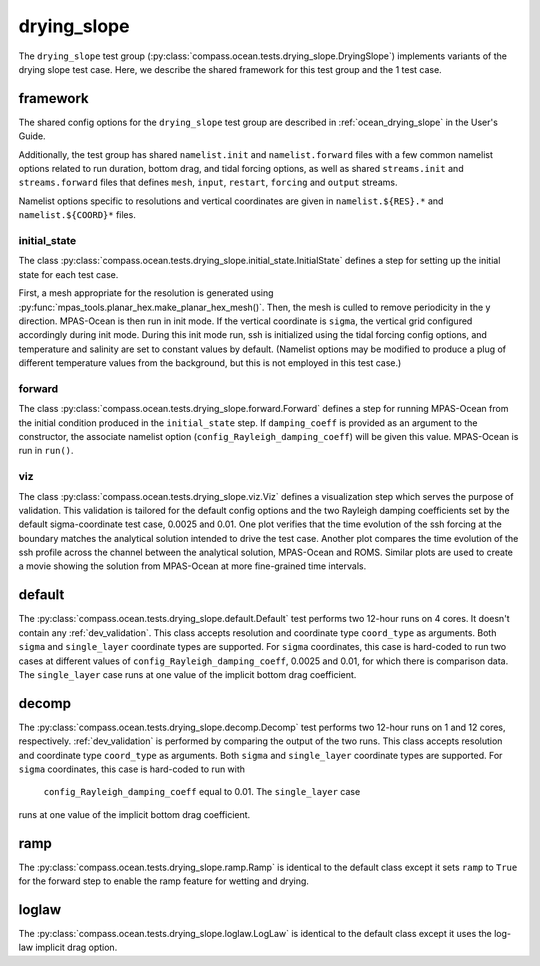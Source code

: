 .. _dev_ocean_drying_slope:

drying_slope
============

The ``drying_slope`` test group
(:py:class:`compass.ocean.tests.drying_slope.DryingSlope`)
implements variants of the drying slope test case.  Here,
we describe the shared framework for this test group and the 1 test case.

.. _dev_ocean_drying_slope_framework:

framework
---------

The shared config options for the ``drying_slope`` test group are described
in :ref:`ocean_drying_slope` in the User's Guide.

Additionally, the test group has shared ``namelist.init`` and 
``namelist.forward`` files with a few common namelist options related to run
duration, bottom drag, and tidal forcing options, as well as shared
``streams.init`` and ``streams.forward`` files that defines ``mesh``, ``input``,
``restart``, ``forcing`` and ``output`` streams.

Namelist options specific to resolutions and vertical coordinates are given in
``namelist.${RES}.*`` and ``namelist.${COORD}*`` files.

initial_state
~~~~~~~~~~~~~

The class
:py:class:`compass.ocean.tests.drying_slope.initial_state.InitialState`
defines a step for setting up the initial state for each test case.

First, a mesh appropriate for the resolution is generated using
:py:func:`mpas_tools.planar_hex.make_planar_hex_mesh()`.  Then, the mesh is
culled to remove periodicity in the y direction. MPAS-Ocean is then run in init
mode. If the vertical coordinate is ``sigma``, the vertical grid configured
accordingly during init mode. During this init mode run, ssh is initialized
using the tidal forcing config options, and temperature and salinity are set
to constant values by default. (Namelist options may be modified to produce a
plug of different temperature values from the background, but this is not
employed in this test case.)

forward
~~~~~~~

The class :py:class:`compass.ocean.tests.drying_slope.forward.Forward`
defines a step for running MPAS-Ocean from the initial condition produced in
the ``initial_state`` step. If ``damping_coeff`` is provided as an argument to 
the constructor, the associate namelist option
(``config_Rayleigh_damping_coeff``) will be given this value. MPAS-Ocean is run
in ``run()``.

viz
~~~

The class :py:class:`compass.ocean.tests.drying_slope.viz.Viz`
defines a visualization step which serves the purpose of validation. This
validation is tailored for the default config options and the two Rayleigh
damping coefficients set by the default sigma-coordinate test case, 0.0025 and
0.01. One plot verifies that the time evolution of the ssh forcing at the
boundary matches the analytical solution intended to drive the test case. 
Another plot compares the time evolution of the ssh profile across the channel
between the analytical solution, MPAS-Ocean and ROMS. Similar plots are used
to create a movie showing the solution from MPAS-Ocean at more fine-grained
time intervals. 


.. _dev_ocean_drying_slope_default:

default
-------

The :py:class:`compass.ocean.tests.drying_slope.default.Default`
test performs two 12-hour runs on 4 cores. It doesn't contain any
:ref:`dev_validation`. This class accepts resolution and coordinate type
``coord_type`` as arguments. Both ``sigma`` and ``single_layer`` coordinate
types are supported. For ``sigma`` coordinates, this case is hard-coded to run
two cases at different values of ``config_Rayleigh_damping_coeff``, 0.0025 and
0.01, for which there is comparison data. The ``single_layer`` case runs at one
value of the implicit bottom drag coefficient. 


.. _dev_ocean_drying_slope_decomp:

decomp
------

The :py:class:`compass.ocean.tests.drying_slope.decomp.Decomp`
test performs two 12-hour runs on 1 and 12 cores, respectively.
:ref:`dev_validation` is performed by comparing the output of the two runs.
This class accepts resolution and coordinate type ``coord_type`` as arguments.
Both ``sigma`` and ``single_layer`` coordinate types are supported. For
``sigma`` coordinates, this case is hard-coded to run with
 ``config_Rayleigh_damping_coeff`` equal to 0.01. The ``single_layer`` case
runs at one value of the implicit bottom drag coefficient. 


.. _dev_ocean_drying_slope_ramp:

ramp
----

The :py:class:`compass.ocean.tests.drying_slope.ramp.Ramp` is identical to the
default class except it sets ``ramp`` to ``True`` for the forward step to enable
the ramp feature for wetting and drying.


.. _dev_ocean_drying_slope_log_law:

loglaw
------

The :py:class:`compass.ocean.tests.drying_slope.loglaw.LogLaw` is identical to the
default class except it uses the log-law implicit drag option.
